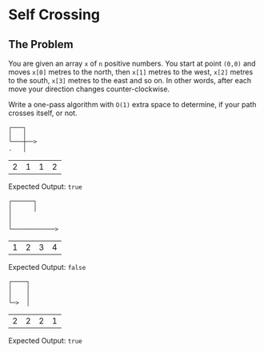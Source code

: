 * Self Crossing
** The Problem
   You are given an array ~x~ of ~n~ positive numbers. You start at point ~(0,0)~ and moves ~x[0]~ metres to the north, then ~x[1]~ metres to the west, ~x[2]~ metres to the south, ~x[3]~ metres to the east and so on. In other words, after each move your direction changes counter-clockwise.

   Write a one-pass algorithm with =O(1)= extra space to determine, if your path crosses itself, or not.

   #+begin_src artist :exports code
     ┌───┐
     │   │
     └───┼──>
     .   │
   #+end_src

   #+name: example-1-crossing
   | 2 | 1 | 1 | 2 |

   Expected Output: =true=

   #+begin_src artist :exports code
     ┌──────┐
     │      │
     │
     │
     └────────────>
   #+end_src

   #+name: example-2-no-crossing
   | 1 | 2 | 3 | 4 |

   Expected Output: =false=

   #+begin_src artist :exports code
     ┌────┐
     │    │
     │    │
     └─>  │
   #+end_src

   #+name: example-3-crossing
   | 2 | 2 | 2 | 1 |

   Expected Output: =true=

